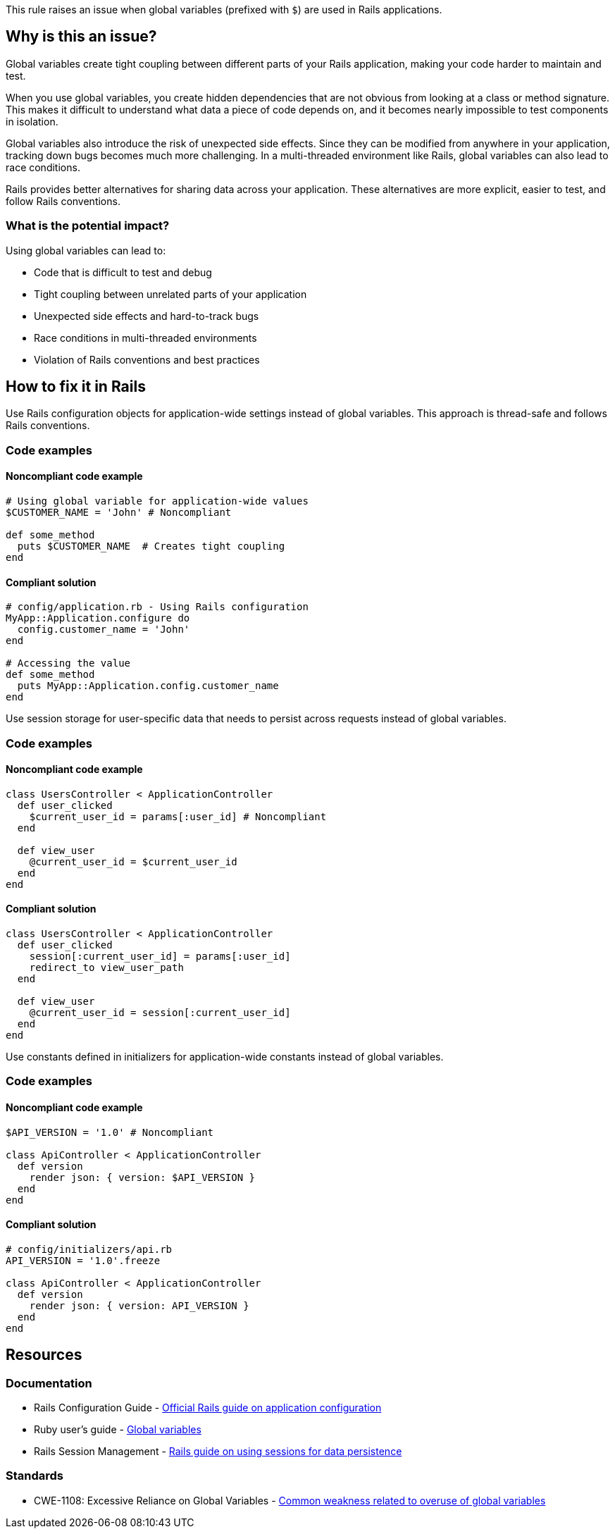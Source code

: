 This rule raises an issue when global variables (prefixed with `$`) are used in Rails applications.

== Why is this an issue?

Global variables create tight coupling between different parts of your Rails application, making your code harder to maintain and test.

When you use global variables, you create hidden dependencies that are not obvious from looking at a class or method signature. This makes it difficult to understand what data a piece of code depends on, and it becomes nearly impossible to test components in isolation.

Global variables also introduce the risk of unexpected side effects. Since they can be modified from anywhere in your application, tracking down bugs becomes much more challenging. In a multi-threaded environment like Rails, global variables can also lead to race conditions.

Rails provides better alternatives for sharing data across your application. These alternatives are more explicit, easier to test, and follow Rails conventions.

=== What is the potential impact?

Using global variables can lead to:

* Code that is difficult to test and debug
* Tight coupling between unrelated parts of your application
* Unexpected side effects and hard-to-track bugs
* Race conditions in multi-threaded environments
* Violation of Rails conventions and best practices

== How to fix it in Rails

Use Rails configuration objects for application-wide settings instead of global variables. This approach is thread-safe and follows Rails conventions.

=== Code examples

==== Noncompliant code example

[source,ruby,diff-id=1,diff-type=noncompliant]
----
# Using global variable for application-wide values
$CUSTOMER_NAME = 'John' # Noncompliant

def some_method
  puts $CUSTOMER_NAME  # Creates tight coupling
end
----

==== Compliant solution

[source,ruby,diff-id=1,diff-type=compliant]
----
# config/application.rb - Using Rails configuration
MyApp::Application.configure do
  config.customer_name = 'John'
end

# Accessing the value
def some_method
  puts MyApp::Application.config.customer_name
end
----

Use session storage for user-specific data that needs to persist across requests instead of global variables.

=== Code examples

==== Noncompliant code example

[source,ruby,diff-id=2,diff-type=noncompliant]
----
class UsersController < ApplicationController
  def user_clicked
    $current_user_id = params[:user_id] # Noncompliant
  end

  def view_user
    @current_user_id = $current_user_id
  end
end
----

==== Compliant solution

[source,ruby,diff-id=2,diff-type=compliant]
----
class UsersController < ApplicationController
  def user_clicked
    session[:current_user_id] = params[:user_id]
    redirect_to view_user_path
  end

  def view_user
    @current_user_id = session[:current_user_id]
  end
end
----

Use constants defined in initializers for application-wide constants instead of global variables.

=== Code examples

==== Noncompliant code example

[source,ruby,diff-id=3,diff-type=noncompliant]
----
$API_VERSION = '1.0' # Noncompliant

class ApiController < ApplicationController
  def version
    render json: { version: $API_VERSION }
  end
end
----

==== Compliant solution

[source,ruby,diff-id=3,diff-type=compliant]
----
# config/initializers/api.rb
API_VERSION = '1.0'.freeze

class ApiController < ApplicationController
  def version
    render json: { version: API_VERSION }
  end
end
----

== Resources

=== Documentation

 * Rails Configuration Guide - https://guides.rubyonrails.org/configuring.html[Official Rails guide on application configuration]

 * Ruby user's guide - https://ruby-doc.org/docs/ruby-doc-bundle/UsersGuide/rg/globalvars.html[Global variables]

 * Rails Session Management - https://guides.rubyonrails.org/action_controller_overview.html#session[Rails guide on using sessions for data persistence]

=== Standards

 * CWE-1108: Excessive Reliance on Global Variables - https://cwe.mitre.org/data/definitions/1108.html[Common weakness related to overuse of global variables]
